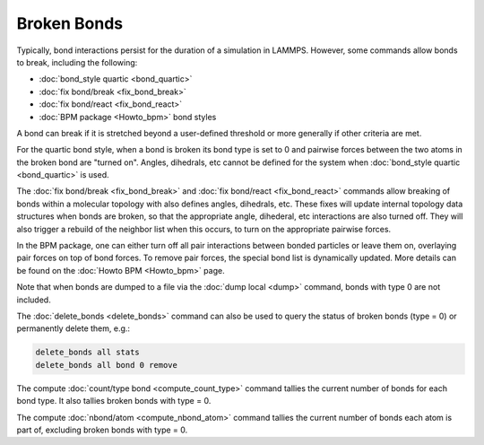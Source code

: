 Broken Bonds
============

Typically, bond interactions persist for the duration of a simulation
in LAMMPS.  However, some commands allow bonds to break, including the
following:

* :doc:`bond_style quartic <bond_quartic>`
* :doc:`fix bond/break <fix_bond_break>`
* :doc:`fix bond/react <fix_bond_react>`
* :doc:`BPM package <Howto_bpm>` bond styles

A bond can break if it is stretched beyond a user-defined threshold or
more generally if other criteria are met.

For the quartic bond style, when a bond is broken its bond type is set
to 0 and pairwise forces between the two atoms in the broken bond are
"turned on".  Angles, dihedrals, etc cannot be defined for the system
when :doc:`bond_style quartic <bond_quartic>` is used.

The :doc:`fix bond/break <fix_bond_break>` and :doc:`fix bond/react
<fix_bond_react>` commands allow breaking of bonds within a molecular
topology with also defines angles, dihedrals, etc. These fixes will
update internal topology data structures when bonds are broken, so
that the appropriate angle, dihederal, etc interactions are also
turned off.  They will also trigger a rebuild of the neighbor list
when this occurs, to turn on the appropriate pairwise forces.

In the BPM package, one can either turn off all pair interactions
between bonded particles or leave them on, overlaying pair forces on
top of bond forces. To remove pair forces, the special bond list is
dynamically updated. More details can be found on the :doc:`Howto BPM
<Howto_bpm>` page.

Note that when bonds are dumped to a file via the :doc:`dump local
<dump>` command, bonds with type 0 are not included.

The :doc:`delete_bonds <delete_bonds>` command can also be used to
query the status of broken bonds (type = 0) or permanently delete
them, e.g.:

.. code-block:: LAMMPS

   delete_bonds all stats
   delete_bonds all bond 0 remove

The compute :doc:`count/type bond <compute_count_type>` command
tallies the current number of bonds for each bond type.  It also
tallies broken bonds with type = 0.

The compute :doc:`nbond/atom <compute_nbond_atom>` command tallies the
current number of bonds each atom is part of, excluding broken bonds
with type = 0.
